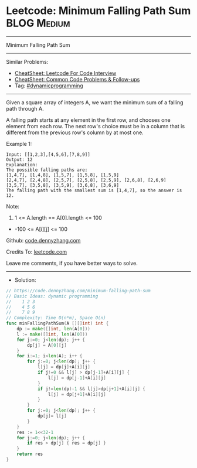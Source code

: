 * Leetcode: Minimum Falling Path Sum                            :BLOG:Medium:
#+STARTUP: showeverything
#+OPTIONS: toc:nil \n:t ^:nil creator:nil d:nil
:PROPERTIES:
:type:     dynamicprogramming
:END:
---------------------------------------------------------------------
Minimum Falling Path Sum
---------------------------------------------------------------------
#+BEGIN_HTML
<a href="https://github.com/dennyzhang/code.dennyzhang.com/tree/master/problems/minimum-falling-path-sum"><img align="right" width="200" height="183" src="https://www.dennyzhang.com/wp-content/uploads/denny/watermark/github.png" /></a>
#+END_HTML
Similar Problems:
- [[https://cheatsheet.dennyzhang.com/cheatsheet-leetcode-A4][CheatSheet: Leetcode For Code Interview]]
- [[https://cheatsheet.dennyzhang.com/cheatsheet-followup-A4][CheatSheet: Common Code Problems & Follow-ups]]
- Tag: [[https://code.dennyzhang.com/review-dynamicprogramming][#dynamicprogramming]]
---------------------------------------------------------------------
Given a square array of integers A, we want the minimum sum of a falling path through A.

A falling path starts at any element in the first row, and chooses one element from each row.  The next row's choice must be in a column that is different from the previous row's column by at most one.
 
Example 1:
#+BEGIN_EXAMPLE
Input: [[1,2,3],[4,5,6],[7,8,9]]
Output: 12
Explanation: 
The possible falling paths are:
[1,4,7], [1,4,8], [1,5,7], [1,5,8], [1,5,9]
[2,4,7], [2,4,8], [2,5,7], [2,5,8], [2,5,9], [2,6,8], [2,6,9]
[3,5,7], [3,5,8], [3,5,9], [3,6,8], [3,6,9]
The falling path with the smallest sum is [1,4,7], so the answer is 12.
#+END_EXAMPLE

Note:

1. 1 <= A.length == A[0].length <= 100
- -100 <= A[i][j] <= 100

Github: [[https://github.com/dennyzhang/code.dennyzhang.com/tree/master/problems/minimum-falling-path-sum][code.dennyzhang.com]]

Credits To: [[https://leetcode.com/problems/minimum-falling-path-sum/description/][leetcode.com]]

Leave me comments, if you have better ways to solve.
---------------------------------------------------------------------
- Solution:

#+BEGIN_SRC go
// https://code.dennyzhang.com/minimum-falling-path-sum
// Basic Ideas: dynamic programming
//    1 2 3
//    4 5 6
//    7 8 9
// Complexity: Time O(n*m), Space O(n)
func minFallingPathSum(A [][]int) int {
    dp := make([]int, len(A[0]))
    l := make([]int, len(A[0]))
    for j:=0; j<len(dp); j++ {
        dp[j] = A[0][j]
    }
    for i:=1; i<len(A); i++ {
        for j:=0; j<len(dp); j++ {
            l[j] = dp[j]+A[i][j]
            if j!=0 && l[j] > dp[j-1]+A[i][j] {
                l[j] = dp[j-1]+A[i][j]
            }
            if j!=len(dp)-1 && l[j]>dp[j+1]+A[i][j] {
                l[j] = dp[j+1]+A[i][j]
            }
        }
        for j:=0; j<len(dp); j++ {
            dp[j]= l[j]
        }
    }
    res := 1<<32-1
    for j:=0; j<len(dp); j++ {
        if res > dp[j] { res = dp[j] }
    }
    return res
}
#+END_SRC

#+BEGIN_HTML
<div style="overflow: hidden;">
<div style="float: left; padding: 5px"> <a href="https://www.linkedin.com/in/dennyzhang001"><img src="https://www.dennyzhang.com/wp-content/uploads/sns/linkedin.png" alt="linkedin" /></a></div>
<div style="float: left; padding: 5px"><a href="https://github.com/dennyzhang"><img src="https://www.dennyzhang.com/wp-content/uploads/sns/github.png" alt="github" /></a></div>
<div style="float: left; padding: 5px"><a href="https://www.dennyzhang.com/slack" target="_blank" rel="nofollow"><img src="https://www.dennyzhang.com/wp-content/uploads/sns/slack.png" alt="slack"/></a></div>
</div>
#+END_HTML
